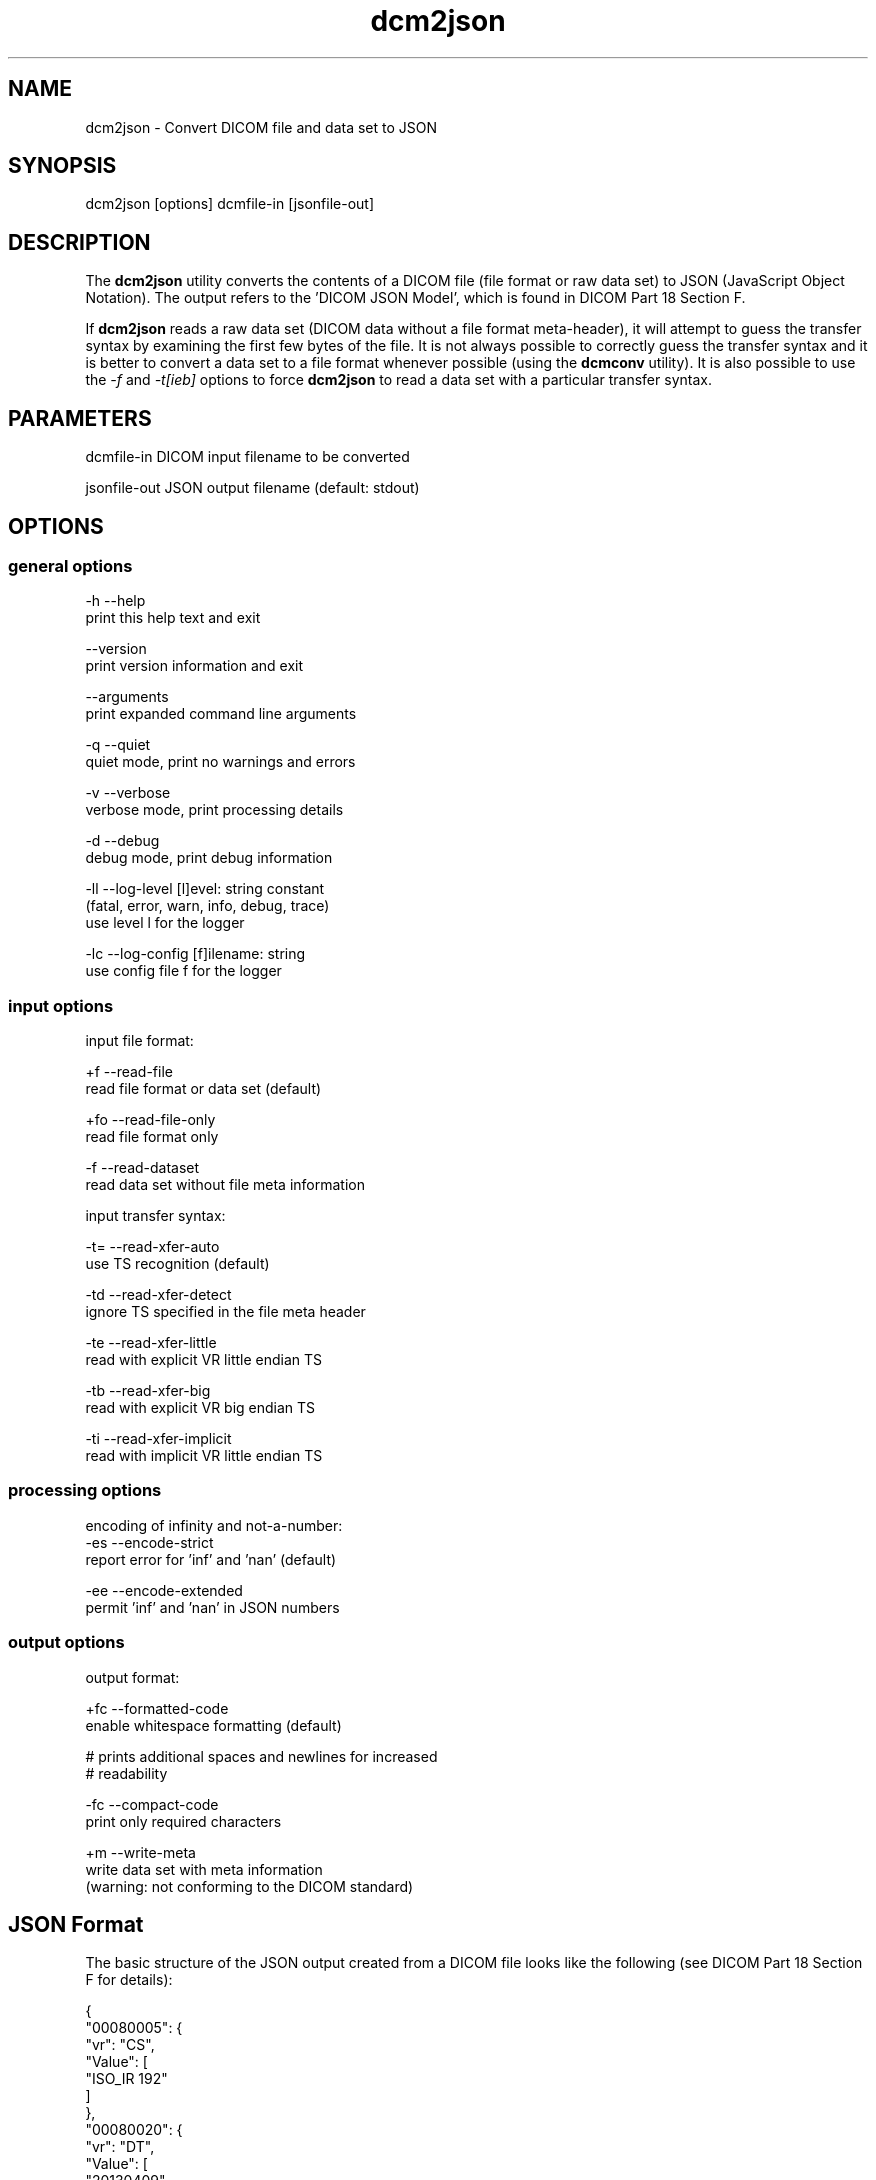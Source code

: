 .TH "dcm2json" 1 "Fri Apr 22 2022" "Version 3.6.7" "OFFIS DCMTK" \" -*- nroff -*-
.nh
.SH NAME
dcm2json \- Convert DICOM file and data set to JSON

.SH "SYNOPSIS"
.PP
.PP
.nf
dcm2json [options] dcmfile-in [jsonfile-out]
.fi
.PP
.SH "DESCRIPTION"
.PP
The \fBdcm2json\fP utility converts the contents of a DICOM file (file format or raw data set) to JSON (JavaScript Object Notation)\&. The output refers to the 'DICOM JSON Model', which is found in DICOM Part 18 Section F\&.
.PP
If \fBdcm2json\fP reads a raw data set (DICOM data without a file format meta-header), it will attempt to guess the transfer syntax by examining the first few bytes of the file\&. It is not always possible to correctly guess the transfer syntax and it is better to convert a data set to a file format whenever possible (using the \fBdcmconv\fP utility)\&. It is also possible to use the \fI-f\fP and \fI-t[ieb]\fP options to force \fBdcm2json\fP to read a data set with a particular transfer syntax\&.
.SH "PARAMETERS"
.PP
.PP
.nf
dcmfile-in    DICOM input filename to be converted

jsonfile-out  JSON output filename (default: stdout)
.fi
.PP
.SH "OPTIONS"
.PP
.SS "general options"
.PP
.nf
  -h   --help
         print this help text and exit

       --version
         print version information and exit

       --arguments
         print expanded command line arguments

  -q   --quiet
         quiet mode, print no warnings and errors

  -v   --verbose
         verbose mode, print processing details

  -d   --debug
         debug mode, print debug information

  -ll  --log-level  [l]evel: string constant
         (fatal, error, warn, info, debug, trace)
         use level l for the logger

  -lc  --log-config  [f]ilename: string
         use config file f for the logger
.fi
.PP
.SS "input options"
.PP
.nf
input file format:

  +f   --read-file
         read file format or data set (default)

  +fo  --read-file-only
         read file format only

  -f   --read-dataset
         read data set without file meta information

input transfer syntax:

  -t=  --read-xfer-auto
         use TS recognition (default)

  -td  --read-xfer-detect
         ignore TS specified in the file meta header

  -te  --read-xfer-little
         read with explicit VR little endian TS

  -tb  --read-xfer-big
         read with explicit VR big endian TS

  -ti  --read-xfer-implicit
         read with implicit VR little endian TS
.fi
.PP
.SS "processing options"
.PP
.nf
encoding of infinity and not-a-number:
  -es  --encode-strict
         report error for 'inf' and 'nan' (default)

  -ee  --encode-extended
         permit 'inf' and 'nan' in JSON numbers
.fi
.PP
.SS "output options"
.PP
.nf
output format:

  +fc  --formatted-code
         enable whitespace formatting (default)

         # prints additional spaces and newlines for increased
         # readability

  -fc  --compact-code
         print only required characters

  +m   --write-meta
         write data set with meta information
         (warning: not conforming to the DICOM standard)
.fi
.PP
.SH "JSON Format"
.PP
The basic structure of the JSON output created from a DICOM file looks like the following (see DICOM Part 18 Section F for details):
.PP
.PP
.nf
{
    "00080005": {
        "vr": "CS",
        "Value": [
            "ISO_IR 192"
        ]
    },
    "00080020": {
        "vr": "DT",
        "Value": [
            "20130409"
        ]
    },
    "00080030": {
        "vr": "TM",
        "Value": [
            "131600.0000"
        ]
    },
    "00080050": {
        "vr": "SH",
        "Value": [
            "11235813"
        ]
    },
    "00080056": {
        "vr": "CS",
        "Value": [
            "ONLINE"
        ]
    },
    "00080061": {
        "vr": "CS",
        "Value": [
            "CT",
            "PET"
        ]
    },
    "00080090": {
        "vr": "PN",
        "Value": [
          {
            "Alphabetic": "^Bob^^Dr."
          }
        ]
    },
    "00081190": {
        "vr": "UR",
        "Value": [
            "http://wado.nema.org/studies/
            1.2.392.200036.9116.2.2.2.1762893313.1029997326.945873"
        ]
    },
    "00090010": {
        "vr": "LO",
        "Value": [
            "Vendor A"
        ]
    },
    "00091002": {
        "vr": "UN",
        "InlineBinary": "z0x9c8v7"
    },
    "00100010": {
        "vr": "PN",
        "Value": [
          {
            "Alphabetic": "Wang^XiaoDong"
          }
        ]
    },
    "00100020": {
        "vr": "LO",
        "Value": [
            "12345"
        ]
    },
    "00100021": {
        "vr": "LO",
        "Value": [
            "Hospital A"
        ]
    },
    "00100030": {
        "vr": "DA",
        "Value": [
            "19670701"
        ]
    },
    "00100040": {
        "vr": "CS",
        "Value": [
            "M"
        ]
    },
    "00101002": {
        "vr": "SQ",
        "Value": [
            {
                "00100020": {
                    "vr": "LO",
                    "Value": [
                        "54321"
                    ]
                },
                "00100021": {
                    "vr": "LO",
                    "Value": [
                        "Hospital B"
                    ]
                }
            },
            {
                "00100020": {
                    "vr": "LO",
                    "Value": [
                        "24680"
                    ]
                },
                "00100021": {
                    "vr": "LO",
                    "Value": [
                        "Hospital C"
                    ]
                }
            }
        ]
    },
    "0020000D": {
        "vr": "UI",
        "Value": [
            "1.2.392.200036.9116.2.2.2.1762893313.1029997326.945873"
        ]
    },
    "00200010": {
        "vr": "SH",
        "Value": [
            "11235813"
        ]
    },
    "00201206": {
        "vr": "IS",
        "Value": [
            4
        ]
    },
    "00201208": {
        "vr": "IS",
        "Value": [
            942
        ]
    }
}
.fi
.PP
.SS "Bulk Data"
Binary data, i\&.e\&. DICOM element values with Value Representations (VR) of OB or OW, as well as OD, OF, OL, OV and UN values are always written as 'InlineBinary' (base64 encoding) to the JSON output\&. A future version of this tool might optionally use a 'BulkDataURI' instead, i\&.e\&. the WADO-RS URL of a bulk data item that contains the element value\&. This would be particularly useful for large amounts of data, such as pixel data\&.
.SH "NOTES"
.PP
.SS "Numbers as Strings"
The DICOM standard allows certain numeric DICOM value representations, DS, IS, SV and UV, to be converted either to a JSON number or a JSON string\&. \fBdcm2json\fP converts DS and IS values to JSON numbers if they are valid decimal strings or integer strings, and to strings if they contain any illegal character\&. \fBdcm2json\fP converts SV and UV values to numbers if they are not larger than 9007199254740991ll or smaller than -9007199254740991ll, and to strings otherwise\&. While the JSON specification permits larger numbers, these are the largest integers that JavaScript can handle\&. Therefore, many JSON parsers cannot process larger numbers\&.
.SS "Character Encoding"
As required by the DICOM JSON encoding, \fBdcm2json\fP always creates output in Unicode UTF-8 encoding and converts DICOM datasets accordingly\&. If this is not possible, for example because DCMTK has been compiled without either iconv or ICU library, an error is returned\&.
.SH "LOGGING"
.PP
The level of logging output of the various command line tools and underlying libraries can be specified by the user\&. By default, only errors and warnings are written to the standard error stream\&. Using option \fI--verbose\fP also informational messages like processing details are reported\&. Option \fI--debug\fP can be used to get more details on the internal activity, e\&.g\&. for debugging purposes\&. Other logging levels can be selected using option \fI--log-level\fP\&. In \fI--quiet\fP mode only fatal errors are reported\&. In such very severe error events, the application will usually terminate\&. For more details on the different logging levels, see documentation of module 'oflog'\&.
.PP
In case the logging output should be written to file (optionally with logfile rotation), to syslog (Unix) or the event log (Windows) option \fI--log-config\fP can be used\&. This configuration file also allows for directing only certain messages to a particular output stream and for filtering certain messages based on the module or application where they are generated\&. An example configuration file is provided in \fI<etcdir>/logger\&.cfg\fP\&.
.SH "COMMAND LINE"
.PP
All command line tools use the following notation for parameters: square brackets enclose optional values (0-1), three trailing dots indicate that multiple values are allowed (1-n), a combination of both means 0 to n values\&.
.PP
Command line options are distinguished from parameters by a leading '+' or '-' sign, respectively\&. Usually, order and position of command line options are arbitrary (i\&.e\&. they can appear anywhere)\&. However, if options are mutually exclusive the rightmost appearance is used\&. This behavior conforms to the standard evaluation rules of common Unix shells\&.
.PP
In addition, one or more command files can be specified using an '@' sign as a prefix to the filename (e\&.g\&. \fI@command\&.txt\fP)\&. Such a command argument is replaced by the content of the corresponding text file (multiple whitespaces are treated as a single separator unless they appear between two quotation marks) prior to any further evaluation\&. Please note that a command file cannot contain another command file\&. This simple but effective approach allows one to summarize common combinations of options/parameters and avoids longish and confusing command lines (an example is provided in file \fI<datadir>/dumppat\&.txt\fP)\&.
.SH "EXIT CODES"
.PP
The \fBdcm2json\fP utility uses the following exit codes when terminating\&. This enables the user to check for the reason why the application terminated\&.
.SS "general"
.PP
.nf
EXITCODE_NO_ERROR                         0
EXITCODE_COMMANDLINE_SYNTAX_ERROR         1
.fi
.PP
.SS "input file errors"
.PP
.nf
EXITCODE_CANNOT_READ_INPUT_FILE          20
EXITCODE_NO_INPUT_FILES                  21
.fi
.PP
.SS "output file errors"
.PP
.nf
EXITCODE_CANNOT_WRITE_OUTPUT_FILE        40
.fi
.PP
.SS "processing errors"
.PP
.nf
EXITCODE_CANNOT_CONVERT_TO_UNICODE       80
EXITCODE_CANNOT_WRITE_VALID_JSON         81
.fi
.PP
.SH "ENVIRONMENT"
.PP
The \fBdcm2json\fP utility will attempt to load DICOM data dictionaries specified in the \fIDCMDICTPATH\fP environment variable\&. By default, i\&.e\&. if the \fIDCMDICTPATH\fP environment variable is not set, the file \fI<datadir>/dicom\&.dic\fP will be loaded unless the dictionary is built into the application (default for Windows)\&.
.PP
The default behavior should be preferred and the \fIDCMDICTPATH\fP environment variable only used when alternative data dictionaries are required\&. The \fIDCMDICTPATH\fP environment variable has the same format as the Unix shell \fIPATH\fP variable in that a colon (':') separates entries\&. On Windows systems, a semicolon (';') is used as a separator\&. The data dictionary code will attempt to load each file specified in the \fIDCMDICTPATH\fP environment variable\&. It is an error if no data dictionary can be loaded\&.
.SH "COPYRIGHT"
.PP
Copyright (C) 2016-2022 by OFFIS e\&.V\&., Escherweg 2, 26121 Oldenburg, Germany\&.
